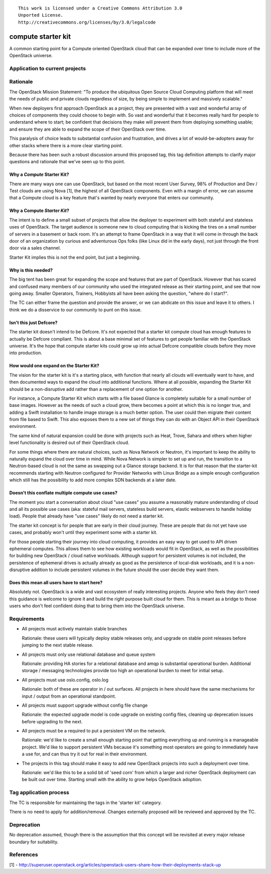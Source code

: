 ::

  This work is licensed under a Creative Commons Attribution 3.0
  Unported License.
  http://creativecommons.org/licenses/by/3.0/legalcode

.. _`tag-starter-kit:compute`:

===================
compute starter kit
===================

A common starting point for a Compute oriented OpenStack cloud that
can be expanded over time to include more of the OpenStack universe.


Application to current projects
===============================


.. tagged-projects:: starter-kit:compute


Rationale
=========

The OpenStack Mission Statement: "To produce the ubiquitous Open
Source Cloud Computing platform that will meet the needs of public and
private clouds regardless of size, by being simple to implement and
massively scalable."

When new deployers first approach OpenStack as a project, they are
presented with a vast and wonderful array of choices of components
they could choose to begin with. So vast and wonderful that it becomes
really hard for people to understand where to start; be confident
that decisions they make will prevent them from deploying something
usable; and ensure they are able to expand the scope of their
OpenStack over time.

This paralysis of choice leads to substantial confusion and
frustration, and drives a lot of would-be-adopters away for other
stacks where there is a more clear starting point.

Because there has been such a robust discussion around this proposed
tag, this tag definition attempts to clarify major questions and
rationale that we've seen up to this point.

Why a *Compute* Starter Kit?
----------------------------

There are many ways one can use OpenStack, but based on the most
recent User Survey, 98% of Production and Dev / Test clouds are using
Nova [1], the highest of all OpenStack components. Even with a margin
of error, we can assume that a Compute cloud is a key feature that's
wanted by nearly everyone that enters our community.

Why a Compute *Starter Kit*?
----------------------------

The intent is to define a small subset of projects that allow the
deployer to experiment with both stateful and stateless uses of
OpenStack. The target audience is someone new to cloud computing that
is kicking the tires on a small number of servers in a basement or
back room. It's an attempt to frame OpenStack in a way that it will
come in through the back door of an organization by curious and
adventurous Ops folks (like Linux did in the early days), not just
through the front door via a sales channel.

Starter Kit implies this is not the end point, but just a beginning.

Why is this needed?
-------------------

The big tent has been great for expanding the scope and features that
are part of OpenStack. However that has scared and confused many
members of our community who used the integrated release as their
starting point, and see that now going away. Smaller Operators,
Trainers, Hobbyists all have been asking the question, "where do I
start?".

The TC can either frame the question and provide the answer, or we can
abdicate on this issue and leave it to others. I think we do a
disservice to our community to punt on this issue.

Isn't this just Defcore?
------------------------

The starter kit doesn't intend to be Defcore. It's not expected that a
starter kit compute cloud has enough features to actually be Defcore
compliant. This is about a base minimal set of features to get people
familiar with the OpenStack universe. It's the hope that compute
starter kits could grow up into actual Defcore compatible clouds
before they move into production.

How would one expand on the Starter Kit?
----------------------------------------

The vision for the starter kit is it's a starting place, with function
that nearly all clouds will eventually want to have, and then
documented ways to expand the cloud into additional functions. Where at all
possible, expanding the Starter Kit should be a non-disruptive add rather
than a replacement of one option for another.

For instance, a Compute Starter Kit which starts with a file based
Glance is completely suitable for a small number of base
images. However as the needs of such a cloud grow, there becomes a
point at which this is no longer true, and adding a Swift installation
to handle image storage is a much better option. The user could then
migrate their content from file based to Swift. This also exposes them
to a new set of things they can do with an Object API in their
OpenStack environment.

The same kind of natural expansion could be done with projects such as
Heat, Trove, Sahara and others when higher level functionality is
desired out of their OpenStack cloud.

For some things where there are natural choices, such as Nova Network
or Neutron, it's important to keep the ability to naturally expand the cloud
over time in mind. While Nova Network is simpler to set up and run, the
transition to a Neutron-based cloud is not the same as swapping out a
Glance storage backend. It is for that reason that the starter-kit
recommends starting with Neutron configured for Provider Networks
with Linux Bridge as a simple enough configuration which still has the
possibility to add more complex SDN backends at a later date.

Doesn't this conflate multiple compute use cases?
-------------------------------------------------

The moment you start a conversation about cloud "use cases" you assume
a reasonably mature understanding of cloud and all its possible use
cases (aka: stateful mail servers, stateless build servers, elastic
webservers to handle holiday load). People that already have "use
cases" likely do not need a starter kit.

The starter kit concept is for people that are early in their cloud
journey. These are people that do not yet have use cases, and probably
won't until they experiment some with a starter kit.

For those people starting their journey into cloud computing,
it provides an easy way to get used to API driven ephemeral computes.
This allows them to see how existing workloads
would fit in OpenStack, as well as the possibilities for building new
OpenStack / cloud native workloads. Although support for persistent
volumes is not included, the persistence of ephemeral drives is actually
already as good as the persistence of local-disk workloads, and it is a
non-disruptive addition to include persistent volumes in the future
should the user decide they want them.

Does this mean all users have to start here?
--------------------------------------------

Absolutely not. OpenStack is a wide and vast ecosystem of really
interesting projects. Anyone who feels they don't need this guidance
is welcome to ignore it and build the right purpose built cloud for
them. This is meant as a bridge to those users who don't feel
confident doing that to bring them into the OpenStack universe.

Requirements
============

* All projects must actively maintain stable branches

  Rationale: these users will typically deploy stable releases only,
  and upgrade on stable point releases before jumping to the next
  stable release.

* All projects must only use relational database and queue system

  Rationale: providing HA stories for a relational database and amqp
  is substantial operational burden. Additional storage / messaging
  technologies provide too high an operational burden to meet for
  initial setup.

* All projects must use oslo.config, oslo.log

  Rationale: both of these are operator in / out surfaces. All
  projects in here should have the same mechanisms for input / output
  from an operational standpoint.

* All projects must support upgrade without config file change

  Rationale: the expected upgrade model is code upgrade on existing
  config files, cleaning up deprecation issues before upgrading to the next.

* All projects must be a required to put a persistent VM on the network.

  Rationale: we'd like to create a small enough starting point that
  getting everything up and running is a manageable project. We'd like
  to support persistent VMs because it's something most operators are
  going to immediately have a use for, and can thus try it out for
  real in their environment.

* The projects in this tag should make it easy to add new OpenStack
  projects into such a deployment over time.

  Rationale: we'd like this to be a solid bit of 'seed corn' from
  which a larger and richer OpenStack deployment can be built out
  over time. Starting small with the ability to grow helps OpenStack adoption.


Tag application process
=======================

The TC is responsible for maintaining the tags in the 'starter kit' category.

There is no need to apply for addition/removal. Changes externally proposed
will be reviewed and approved by the TC.

Deprecation
===========

No deprecation assumed, though there is the assumption that this
concept will be revisited at every major release boundary for
suitability.


References
==========
[1] - http://superuser.openstack.org/articles/openstack-users-share-how-their-deployments-stack-up
